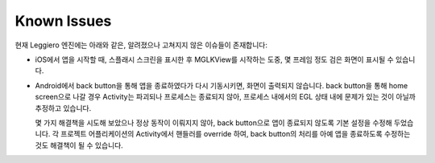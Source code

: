 ============
Known Issues
============

현재 Leggiero 엔진에는 아래와 같은, 알려졌으나 고쳐지지 않은 이슈들이 존재합니다:

* iOS에서 앱을 시작할 때, 스플래시 스크린을 표시한 후 MGLKView를 시작하는 도중, 몇 프레임 정도 검은 화면이 표시될 수 있습니다.

* Android에서 back button을 통해 앱을 종료하였다가 다시 기동시키면, 화면이 출력되지 않습니다.
  back button을 통해 home screen으로 나갈 경우 Activity는 파괴되나 프로세스는 종료되지 않아, 프로세스 내에서의 EGL 상태 내에 문제가 있는 것이 아닐까 추정하고 있습니다.
  
  몇 가지 해결책을 시도해 보았으나 정상 동작이 이뤄지지 않아, back button으로 앱이 종료되지 않도록 기본 설정을 수정해 두었습니다.
  각 프로젝트 어플리케이션의 Activity에서 핸들러를 override 하여, back button의 처리를 아예 앱을 종료하도록 수정하는 것도 해결책이 될 수 있습니다.
